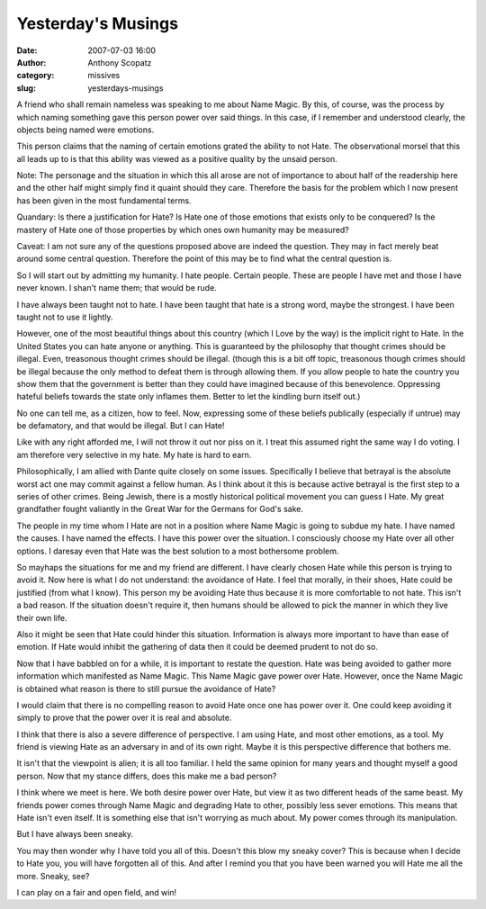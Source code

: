 Yesterday's Musings
###################
:date: 2007-07-03 16:00
:author: Anthony Scopatz
:category: missives
:slug: yesterdays-musings

A friend who shall remain nameless was speaking to me about Name Magic.
By this, of course, was the process by which naming something gave this
person power over said things. In this case, if I remember and
understood clearly, the objects being named were emotions.

This person claims that the naming of certain emotions grated the
ability to not Hate. The observational morsel that this all leads up to
is that this ability was viewed as a positive quality by the unsaid
person.

Note: The personage and the situation in which this all arose are not of
importance to about half of the readership here and the other half might
simply find it quaint should they care. Therefore the basis for the
problem which I now present has been given in the most fundamental
terms.

Quandary: Is there a justification for Hate? Is Hate one of those
emotions that exists only to be conquered? Is the mastery of Hate one of
those properties by which ones own humanity may be measured?

Caveat: I am not sure any of the questions proposed above are indeed the
question. They may in fact merely beat around some central question.
Therefore the point of this may be to find what the central question is.

So I will start out by admitting my humanity. I hate people. Certain
people. These are people I have met and those I have never known. I
shan't name them; that would be rude.

I have always been taught not to hate. I have been taught that hate is a
strong word, maybe the strongest. I have been taught not to use it
lightly.

However, one of the most beautiful things about this country (which I
Love by the way) is the implicit right to Hate. In the United States you
can hate anyone or anything. This is guaranteed by the philosophy that
thought crimes should be illegal. Even, treasonous thought crimes should
be illegal. (though this is a bit off topic, treasonous though crimes
should be illegal because the only method to defeat them is through
allowing them. If you allow people to hate the country you show them
that the government is better than they could have imagined because of
this benevolence. Oppressing hateful beliefs towards the state only
inflames them. Better to let the kindling burn itself out.)

No one can tell me, as a citizen, how to feel. Now, expressing some of
these beliefs publically (especially if untrue) may be defamatory, and
that would be illegal. But I can Hate!

Like with any right afforded me, I will not throw it out nor piss on it.
I treat this assumed right the same way I do voting. I am therefore very
selective in my hate. My hate is hard to earn.

Philosophically, I am allied with Dante quite closely on some issues.
Specifically I believe that betrayal is the absolute worst act one may
commit against a fellow human. As I think about it this is because
active betrayal is the first step to a series of other crimes. Being
Jewish, there is a mostly historical political movement you can guess I
Hate. My great grandfather fought valiantly in the Great War for the
Germans for God's sake.

The people in my time whom I Hate are not in a position where Name Magic
is going to subdue my hate. I have named the causes. I have named the
effects. I have this power over the situation. I consciously choose my
Hate over all other options. I daresay even that Hate was the best
solution to a most bothersome problem.

So mayhaps the situations for me and my friend are different. I have
clearly chosen Hate while this person is trying to avoid it. Now here is
what I do not understand: the avoidance of Hate. I feel that morally, in
their shoes, Hate could be justified (from what I know). This person my
be avoiding Hate thus because it is more comfortable to not hate. This
isn't a bad reason. If the situation doesn't require it, then humans
should be allowed to pick the manner in which they live their own life.

Also it might be seen that Hate could hinder this situation. Information
is always more important to have than ease of emotion. If Hate would
inhibit the gathering of data then it could be deemed prudent to not do
so.

Now that I have babbled on for a while, it is important to restate the
question. Hate was being avoided to gather more information which
manifested as Name Magic. This Name Magic gave power over Hate. However,
once the Name Magic is obtained what reason is there to still pursue the
avoidance of Hate?

I would claim that there is no compelling reason to avoid Hate once one
has power over it. One could keep avoiding it simply to prove that the
power over it is real and absolute.

I think that there is also a severe difference of perspective. I am
using Hate, and most other emotions, as a tool. My friend is viewing
Hate as an adversary in and of its own right. Maybe it is this
perspective difference that bothers me.

It isn't that the viewpoint is alien; it is all too familiar. I held the
same opinion for many years and thought myself a good person. Now that
my stance differs, does this make me a bad person?

I think where we meet is here. We both desire power over Hate, but view
it as two different heads of the same beast. My friends power comes
through Name Magic and degrading Hate to other, possibly less sever
emotions. This means that Hate isn't even itself. It is something else
that isn't worrying as much about. My power comes through its
manipulation.

But I have always been sneaky.

You may then wonder why I have told you all of this. Doesn't this blow
my sneaky cover? This is because when I decide to Hate you, you will
have forgotten all of this. And after I remind you that you have been
warned you will Hate me all the more. Sneaky, see?

I can play on a fair and open field, and win!

